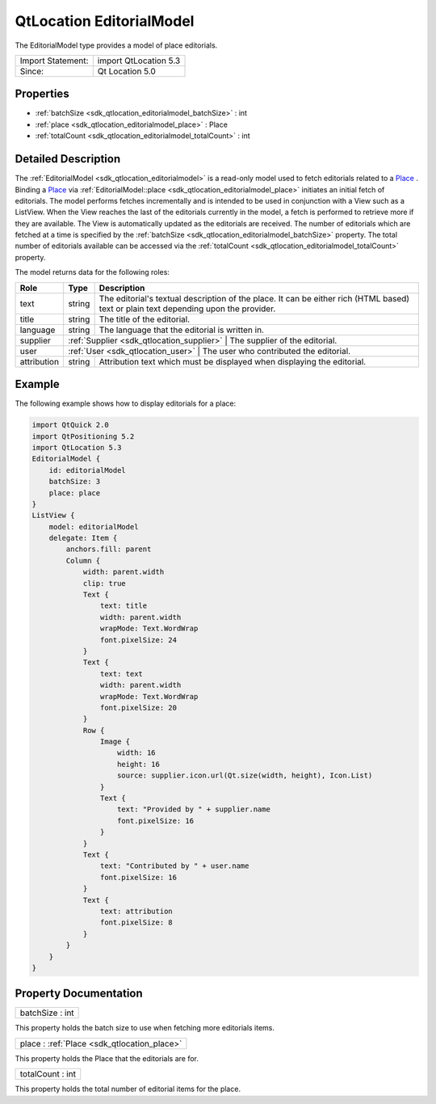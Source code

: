 .. _sdk_qtlocation_editorialmodel:

QtLocation EditorialModel
=========================

The EditorialModel type provides a model of place editorials.

+---------------------+-------------------------+
| Import Statement:   | import QtLocation 5.3   |
+---------------------+-------------------------+
| Since:              | Qt Location 5.0         |
+---------------------+-------------------------+

Properties
----------

-  :ref:`batchSize <sdk_qtlocation_editorialmodel_batchSize>` : int
-  :ref:`place <sdk_qtlocation_editorialmodel_place>` : Place
-  :ref:`totalCount <sdk_qtlocation_editorialmodel_totalCount>` : int

Detailed Description
--------------------

The :ref:`EditorialModel <sdk_qtlocation_editorialmodel>` is a read-only model used to fetch editorials related to a `Place </sdk/apps/qml/QtLocation/location-cpp-qml/#place>`_ . Binding a `Place </sdk/apps/qml/QtLocation/location-cpp-qml/#place>`_  via :ref:`EditorialModel::place <sdk_qtlocation_editorialmodel_place>` initiates an initial fetch of editorials. The model performs fetches incrementally and is intended to be used in conjunction with a View such as a ListView. When the View reaches the last of the editorials currently in the model, a fetch is performed to retrieve more if they are available. The View is automatically updated as the editorials are received. The number of editorials which are fetched at a time is specified by the :ref:`batchSize <sdk_qtlocation_editorialmodel_batchSize>` property. The total number of editorials available can be accessed via the :ref:`totalCount <sdk_qtlocation_editorialmodel_totalCount>` property.

The model returns data for the following roles:

+---------------+------------------------------------------+-------------------------------------------------------------------------------------------------------------------------------------------+
| Role          | Type                                     | Description                                                                                                                               |
+===============+==========================================+===========================================================================================================================================+
| text          | string                                   | The editorial's textual description of the place. It can be either rich (HTML based) text or plain text depending upon the provider.      |
+---------------+------------------------------------------+-------------------------------------------------------------------------------------------------------------------------------------------+
| title         | string                                   | The title of the editorial.                                                                                                               |
+---------------+------------------------------------------+-------------------------------------------------------------------------------------------------------------------------------------------+
| language      | string                                   | The language that the editorial is written in.                                                                                            |
+---------------+------------------------------------------+-------------------------------------------------------------------------------------------------------------------------------------------+
| supplier      | :ref:`Supplier <sdk_qtlocation_supplier>`   | The supplier of the editorial.                                                                                                         |
+---------------+------------------------------------------+-------------------------------------------------------------------------------------------------------------------------------------------+
| user          | :ref:`User <sdk_qtlocation_user>`           | The user who contributed the editorial.                                                                                                |
+---------------+------------------------------------------+-------------------------------------------------------------------------------------------------------------------------------------------+
| attribution   | string                                   | Attribution text which must be displayed when displaying the editorial.                                                                   |
+---------------+------------------------------------------+-------------------------------------------------------------------------------------------------------------------------------------------+

Example
-------

The following example shows how to display editorials for a place:

.. code:: qml

    import QtQuick 2.0
    import QtPositioning 5.2
    import QtLocation 5.3
    EditorialModel {
        id: editorialModel
        batchSize: 3
        place: place
    }
    ListView {
        model: editorialModel
        delegate: Item {
            anchors.fill: parent
            Column {
                width: parent.width
                clip: true
                Text {
                    text: title
                    width: parent.width
                    wrapMode: Text.WordWrap
                    font.pixelSize: 24
                }
                Text {
                    text: text
                    width: parent.width
                    wrapMode: Text.WordWrap
                    font.pixelSize: 20
                }
                Row {
                    Image {
                        width: 16
                        height: 16
                        source: supplier.icon.url(Qt.size(width, height), Icon.List)
                    }
                    Text {
                        text: "Provided by " + supplier.name
                        font.pixelSize: 16
                    }
                }
                Text {
                    text: "Contributed by " + user.name
                    font.pixelSize: 16
                }
                Text {
                    text: attribution
                    font.pixelSize: 8
                }
            }
        }
    }

Property Documentation
----------------------

.. _sdk_qtlocation_editorialmodel_batchSize:

+--------------------------------------------------------------------------------------------------------------------------------------------------------------------------------------------------------------------------------------------------------------------------------------------------------------+
| batchSize : int                                                                                                                                                                                                                                                                                              |
+--------------------------------------------------------------------------------------------------------------------------------------------------------------------------------------------------------------------------------------------------------------------------------------------------------------+

This property holds the batch size to use when fetching more editorials items.

.. _sdk_qtlocation_editorialmodel_place:

+-----------------------------------------------------------------------------------------------------------------------------------------------------------------------------------------------------------------------------------------------------------------------------------------------------------------+
| place : :ref:`Place <sdk_qtlocation_place>`                                                                                                                                                                                                                                                                     |
+-----------------------------------------------------------------------------------------------------------------------------------------------------------------------------------------------------------------------------------------------------------------------------------------------------------------+

This property holds the Place that the editorials are for.

.. _sdk_qtlocation_editorialmodel_totalCount:

+--------------------------------------------------------------------------------------------------------------------------------------------------------------------------------------------------------------------------------------------------------------------------------------------------------------+
| totalCount : int                                                                                                                                                                                                                                                                                             |
+--------------------------------------------------------------------------------------------------------------------------------------------------------------------------------------------------------------------------------------------------------------------------------------------------------------+

This property holds the total number of editorial items for the place.

